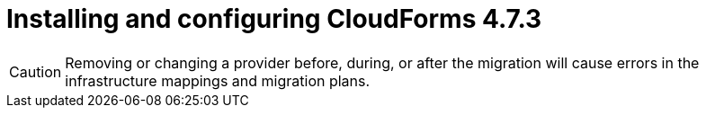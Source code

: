 // Module included in the following assemblies:
//
// IMS_1.1/assembly_Preparing_1_1_the_environment_for_migration.adoc
[id="Installing_cf_4_7_3_with_{context}"]
= Installing and configuring CloudForms 4.7.3

[CAUTION]
====
Removing or changing a provider before, during, or after the migration will cause errors in the infrastructure mappings and migration plans.
====

.Procedure

ifdef::rhv[]
[[Cloudforms_for_rhv]]
. Install Red Hat CloudForms 4.7.3 (CFME 5.10.3) on the Manager machine. See link:https://access.redhat.com/documentation/en-us/red_hat_cloudforms/4.7/html/installing_red_hat_cloudforms_on_red_hat_virtualization[Installing Red Hat CloudForms on Red Hat Virtualization].
+
[IMPORTANT]
====
CFME 5.10.4 does not support migration.
====

. Add VMware to CloudForms as a provider. See link:https://access.redhat.com/documentation/en-us/red_hat_cloudforms/4.7/html-single/managing_providers/#vmware_vcenter_providers[Adding a VMware vCenter Provider] in _Red Hat CloudForms: Managing Providers_.

. Add Red Hat Virtualization to CloudForms as a provider. link:https://access.redhat.com/documentation/en-us/red_hat_cloudforms/4.7/html-single/managing_providers/#adding_a_red_hat_virtualization_provider[Adding a Red Hat Virtualization Provider] in _Red Hat CloudForms: Managing Providers_.
endif::rhv[]
ifdef::osp[]
[[Cloudforms_for_osp]]
. Install Red Hat CloudForms 4.7.3 (CFME 5.10.3). See link:https://access.redhat.com/documentation/en-us/red_hat_cloudforms/4.7/html-single/installing_red_hat_cloudforms_on_red_hat_openstack_platform/[Installing Red Hat CloudForms on Red Hat OpenStack Platform].
+
[NOTE]
====
CFME 5.10.4 does not support migration.
====

. Add VMware to CloudForms as a provider. See link:https://access.redhat.com/documentation/en-us/red_hat_cloudforms/4.7/html-single/managing_providers/#vmware_vcenter_providers[Adding a VMware vCenter Provider] in _Red Hat CloudForms: Managing Providers_.

. Add Red Hat OpenStack Platform to CloudForms as a provider. See link:https://access.redhat.com/documentation/en-us/red_hat_cloudforms/4.7/html-single/managing_providers/#adding_an_openstack_infrastructure_provider[Adding an OpenStack Infrastructure Provider] in _Red Hat CloudForms: Managing Providers_.
+
[NOTE]
====
Do not complete the fields in the *RSA key pair* tab when you add Red Hat OpenStack Platform as a cloud provider. You will add the SSH private key when you configure the conversion hosts.

If Red Hat OpenStack Platform has been active for a while, you must wait for CloudForms to update its event history before attempting to use the provider.
====
endif::osp[]
